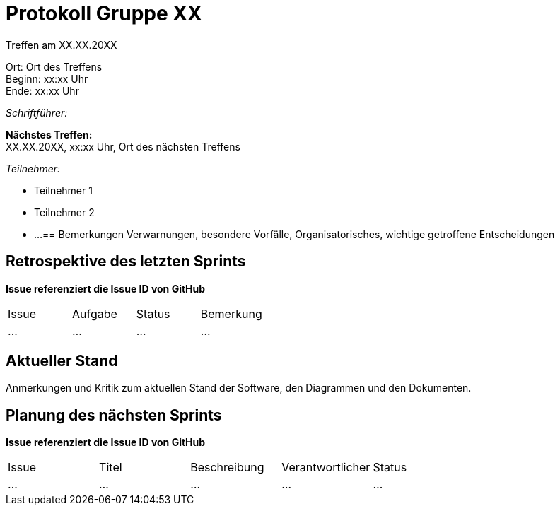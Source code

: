 = Protokoll Gruppe XX

Treffen am XX.XX.20XX

Ort:      Ort des Treffens +
Beginn:   xx:xx Uhr +
Ende:     xx:xx Uhr

__Schriftführer:__

*Nächstes Treffen:* +
XX.XX.20XX, xx:xx Uhr, Ort des nächsten Treffens

__Teilnehmer:__
//Tabellarisch oder Aufzählung, Kennzeichnung von Teilnehmern mit besonderer Rolle (z.B. Kunde)

- Teilnehmer 1
- Teilnehmer 2
- ...
== Bemerkungen
Verwarnungen, besondere Vorfälle, Organisatorisches, wichtige getroffene Entscheidungen

== Retrospektive des letzten Sprints
*Issue referenziert die Issue ID von GitHub*
// Wie ist der Status der im letzten Sprint erstellten Issues/veteilten Aufgaben?

// See http://asciidoctor.org/docs/user-manual/=tables
[option="headers"]
|===
|Issue |Aufgabe |Status |Bemerkung
|…     |…       |…      |…
|===


== Aktueller Stand
Anmerkungen und Kritik zum aktuellen Stand der Software, den Diagrammen und den
Dokumenten.

== Planung des nächsten Sprints
*Issue referenziert die Issue ID von GitHub*

// See http://asciidoctor.org/docs/user-manual/=tables
[option="headers"]
|===
|Issue |Titel |Beschreibung |Verantwortlicher |Status
|…     |…     |…            |…                |…
|===
